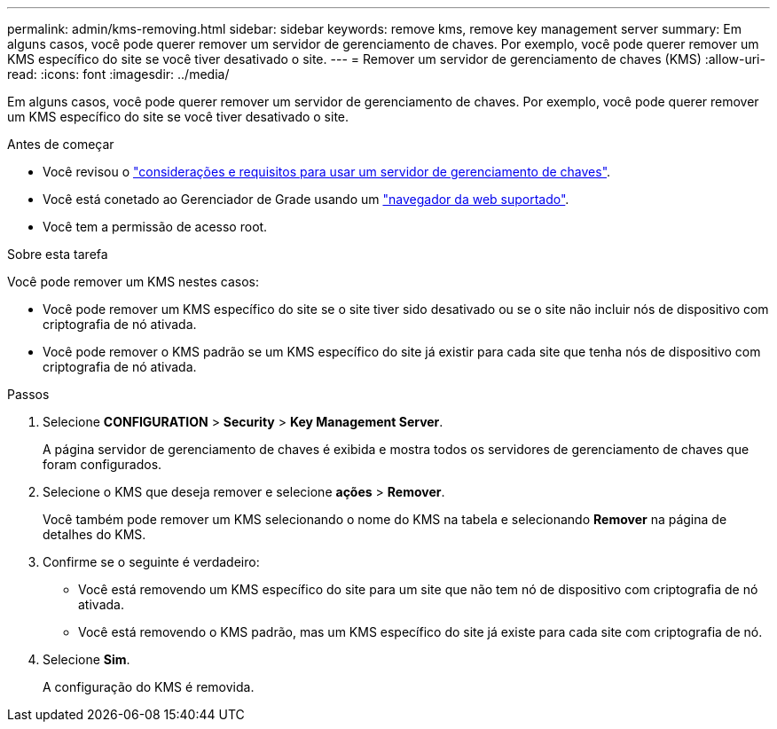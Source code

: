 ---
permalink: admin/kms-removing.html 
sidebar: sidebar 
keywords: remove kms, remove key management server 
summary: Em alguns casos, você pode querer remover um servidor de gerenciamento de chaves. Por exemplo, você pode querer remover um KMS específico do site se você tiver desativado o site. 
---
= Remover um servidor de gerenciamento de chaves (KMS)
:allow-uri-read: 
:icons: font
:imagesdir: ../media/


[role="lead"]
Em alguns casos, você pode querer remover um servidor de gerenciamento de chaves. Por exemplo, você pode querer remover um KMS específico do site se você tiver desativado o site.

.Antes de começar
* Você revisou o link:kms-considerations-and-requirements.html["considerações e requisitos para usar um servidor de gerenciamento de chaves"].
* Você está conetado ao Gerenciador de Grade usando um link:../admin/web-browser-requirements.html["navegador da web suportado"].
* Você tem a permissão de acesso root.


.Sobre esta tarefa
Você pode remover um KMS nestes casos:

* Você pode remover um KMS específico do site se o site tiver sido desativado ou se o site não incluir nós de dispositivo com criptografia de nó ativada.
* Você pode remover o KMS padrão se um KMS específico do site já existir para cada site que tenha nós de dispositivo com criptografia de nó ativada.


.Passos
. Selecione *CONFIGURATION* > *Security* > *Key Management Server*.
+
A página servidor de gerenciamento de chaves é exibida e mostra todos os servidores de gerenciamento de chaves que foram configurados.

. Selecione o KMS que deseja remover e selecione *ações* > *Remover*.
+
Você também pode remover um KMS selecionando o nome do KMS na tabela e selecionando *Remover* na página de detalhes do KMS.

. Confirme se o seguinte é verdadeiro:
+
** Você está removendo um KMS específico do site para um site que não tem nó de dispositivo com criptografia de nó ativada.
** Você está removendo o KMS padrão, mas um KMS específico do site já existe para cada site com criptografia de nó.


. Selecione *Sim*.
+
A configuração do KMS é removida.


